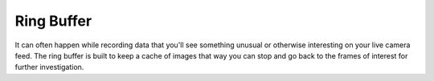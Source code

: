 Ring Buffer
===========

It can often happen while recording data that you'll see something
unusual or otherwise interesting on your live camera feed. The ring
buffer is built to keep a cache of images that way you can stop and go
back to the frames of interest for further investigation.
